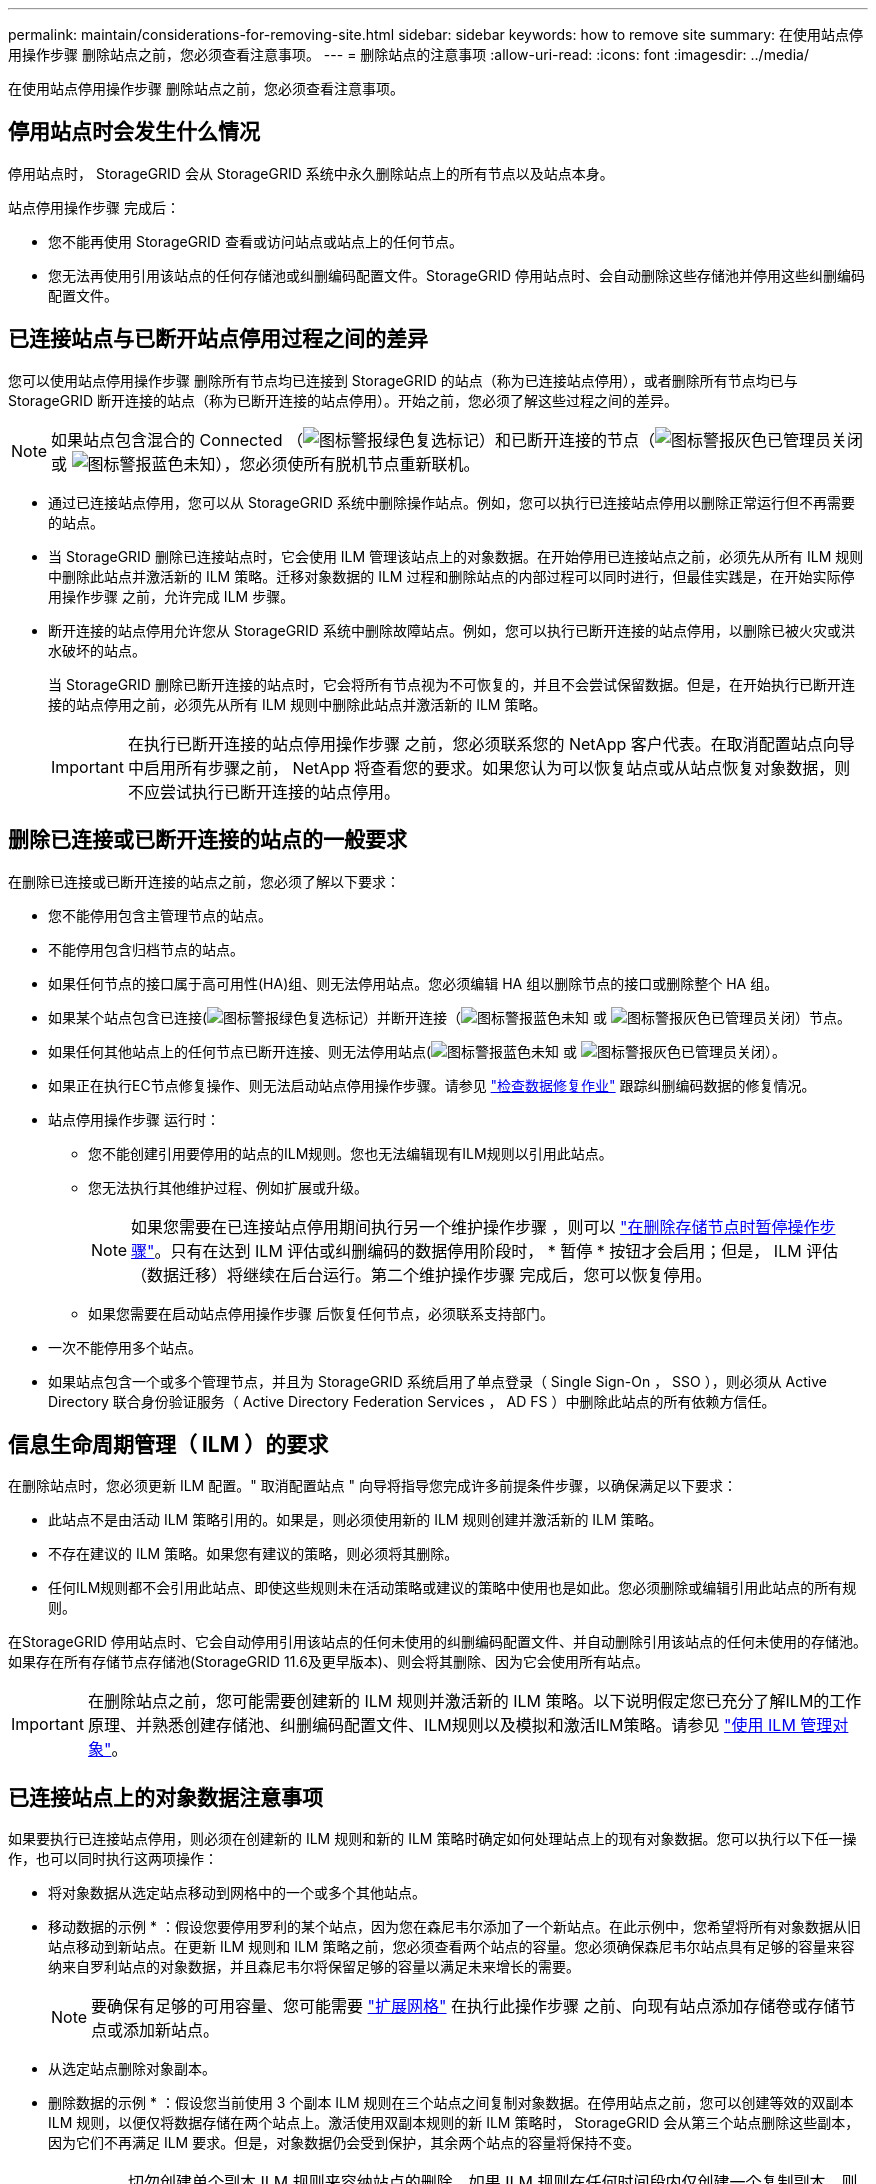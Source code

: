 ---
permalink: maintain/considerations-for-removing-site.html 
sidebar: sidebar 
keywords: how to remove site 
summary: 在使用站点停用操作步骤 删除站点之前，您必须查看注意事项。 
---
= 删除站点的注意事项
:allow-uri-read: 
:icons: font
:imagesdir: ../media/


[role="lead"]
在使用站点停用操作步骤 删除站点之前，您必须查看注意事项。



== 停用站点时会发生什么情况

停用站点时， StorageGRID 会从 StorageGRID 系统中永久删除站点上的所有节点以及站点本身。

站点停用操作步骤 完成后：

* 您不能再使用 StorageGRID 查看或访问站点或站点上的任何节点。
* 您无法再使用引用该站点的任何存储池或纠删编码配置文件。StorageGRID 停用站点时、会自动删除这些存储池并停用这些纠删编码配置文件。




== 已连接站点与已断开站点停用过程之间的差异

您可以使用站点停用操作步骤 删除所有节点均已连接到 StorageGRID 的站点（称为已连接站点停用），或者删除所有节点均已与 StorageGRID 断开连接的站点（称为已断开连接的站点停用）。开始之前，您必须了解这些过程之间的差异。


NOTE: 如果站点包含混合的 Connected （image:../media/icon_alert_green_checkmark.png["图标警报绿色复选标记"]）和已断开连接的节点（image:../media/icon_alarm_gray_administratively_down.png["图标警报灰色已管理员关闭"] 或 image:../media/icon_alarm_blue_unknown.png["图标警报蓝色未知"]），您必须使所有脱机节点重新联机。

* 通过已连接站点停用，您可以从 StorageGRID 系统中删除操作站点。例如，您可以执行已连接站点停用以删除正常运行但不再需要的站点。
* 当 StorageGRID 删除已连接站点时，它会使用 ILM 管理该站点上的对象数据。在开始停用已连接站点之前，必须先从所有 ILM 规则中删除此站点并激活新的 ILM 策略。迁移对象数据的 ILM 过程和删除站点的内部过程可以同时进行，但最佳实践是，在开始实际停用操作步骤 之前，允许完成 ILM 步骤。
* 断开连接的站点停用允许您从 StorageGRID 系统中删除故障站点。例如，您可以执行已断开连接的站点停用，以删除已被火灾或洪水破坏的站点。
+
当 StorageGRID 删除已断开连接的站点时，它会将所有节点视为不可恢复的，并且不会尝试保留数据。但是，在开始执行已断开连接的站点停用之前，必须先从所有 ILM 规则中删除此站点并激活新的 ILM 策略。

+

IMPORTANT: 在执行已断开连接的站点停用操作步骤 之前，您必须联系您的 NetApp 客户代表。在取消配置站点向导中启用所有步骤之前， NetApp 将查看您的要求。如果您认为可以恢复站点或从站点恢复对象数据，则不应尝试执行已断开连接的站点停用。





== 删除已连接或已断开连接的站点的一般要求

在删除已连接或已断开连接的站点之前，您必须了解以下要求：

* 您不能停用包含主管理节点的站点。
* 不能停用包含归档节点的站点。
* 如果任何节点的接口属于高可用性(HA)组、则无法停用站点。您必须编辑 HA 组以删除节点的接口或删除整个 HA 组。
* 如果某个站点包含已连接(image:../media/icon_alert_green_checkmark.png["图标警报绿色复选标记"]）并断开连接（image:../media/icon_alarm_blue_unknown.png["图标警报蓝色未知"] 或 image:../media/icon_alarm_gray_administratively_down.png["图标警报灰色已管理员关闭"]）节点。
* 如果任何其他站点上的任何节点已断开连接、则无法停用站点(image:../media/icon_alarm_blue_unknown.png["图标警报蓝色未知"] 或 image:../media/icon_alarm_gray_administratively_down.png["图标警报灰色已管理员关闭"]）。
* 如果正在执行EC节点修复操作、则无法启动站点停用操作步骤。请参见 link:checking-data-repair-jobs.html["检查数据修复作业"] 跟踪纠删编码数据的修复情况。
* 站点停用操作步骤 运行时：
+
** 您不能创建引用要停用的站点的ILM规则。您也无法编辑现有ILM规则以引用此站点。
** 您无法执行其他维护过程、例如扩展或升级。
+

NOTE: 如果您需要在已连接站点停用期间执行另一个维护操作步骤 ，则可以 link:pausing-and-resuming-decommission-process-for-storage-nodes.html["在删除存储节点时暂停操作步骤"]。只有在达到 ILM 评估或纠删编码的数据停用阶段时， * 暂停 * 按钮才会启用；但是， ILM 评估（数据迁移）将继续在后台运行。第二个维护操作步骤 完成后，您可以恢复停用。

** 如果您需要在启动站点停用操作步骤 后恢复任何节点，必须联系支持部门。


* 一次不能停用多个站点。
* 如果站点包含一个或多个管理节点，并且为 StorageGRID 系统启用了单点登录（ Single Sign-On ， SSO ），则必须从 Active Directory 联合身份验证服务（ Active Directory Federation Services ， AD FS ）中删除此站点的所有依赖方信任。




== 信息生命周期管理（ ILM ）的要求

在删除站点时，您必须更新 ILM 配置。" 取消配置站点 " 向导将指导您完成许多前提条件步骤，以确保满足以下要求：

* 此站点不是由活动 ILM 策略引用的。如果是，则必须使用新的 ILM 规则创建并激活新的 ILM 策略。
* 不存在建议的 ILM 策略。如果您有建议的策略，则必须将其删除。
* 任何ILM规则都不会引用此站点、即使这些规则未在活动策略或建议的策略中使用也是如此。您必须删除或编辑引用此站点的所有规则。


在StorageGRID 停用站点时、它会自动停用引用该站点的任何未使用的纠删编码配置文件、并自动删除引用该站点的任何未使用的存储池。如果存在所有存储节点存储池(StorageGRID 11.6及更早版本)、则会将其删除、因为它会使用所有站点。


IMPORTANT: 在删除站点之前，您可能需要创建新的 ILM 规则并激活新的 ILM 策略。以下说明假定您已充分了解ILM的工作原理、并熟悉创建存储池、纠删编码配置文件、ILM规则以及模拟和激活ILM策略。请参见 link:../ilm/index.html["使用 ILM 管理对象"]。



== 已连接站点上的对象数据注意事项

如果要执行已连接站点停用，则必须在创建新的 ILM 规则和新的 ILM 策略时确定如何处理站点上的现有对象数据。您可以执行以下任一操作，也可以同时执行这两项操作：

* 将对象数据从选定站点移动到网格中的一个或多个其他站点。
+
* 移动数据的示例 * ：假设您要停用罗利的某个站点，因为您在森尼韦尔添加了一个新站点。在此示例中，您希望将所有对象数据从旧站点移动到新站点。在更新 ILM 规则和 ILM 策略之前，您必须查看两个站点的容量。您必须确保森尼韦尔站点具有足够的容量来容纳来自罗利站点的对象数据，并且森尼韦尔将保留足够的容量以满足未来增长的需要。

+

NOTE: 要确保有足够的可用容量、您可能需要 link:../expand/index.html["扩展网格"] 在执行此操作步骤 之前、向现有站点添加存储卷或存储节点或添加新站点。

* 从选定站点删除对象副本。
+
* 删除数据的示例 * ：假设您当前使用 3 个副本 ILM 规则在三个站点之间复制对象数据。在停用站点之前，您可以创建等效的双副本 ILM 规则，以便仅将数据存储在两个站点上。激活使用双副本规则的新 ILM 策略时， StorageGRID 会从第三个站点删除这些副本，因为它们不再满足 ILM 要求。但是，对象数据仍会受到保护，其余两个站点的容量将保持不变。

+

IMPORTANT: 切勿创建单个副本 ILM 规则来容纳站点的删除。如果 ILM 规则在任何时间段内仅创建一个复制副本，则会使数据面临永久丢失的风险。如果某个对象只存在一个复制副本，则在存储节点出现故障或出现严重错误时，该对象将丢失。在升级等维护过程中，您还会暂时失去对对象的访问权限。





== 已连接站点停用的其他要求

在 StorageGRID 删除已连接站点之前，您必须确保满足以下条件：

* StorageGRID 系统中的所有节点的连接状态都必须为 * 已连接 * （image:../media/icon_alert_green_checkmark.png["图标警报绿色复选标记"]）；但是，节点可以具有活动警报。
+

NOTE: 如果一个或多个节点断开连接，您可以完成 " 取消配置站点 " 向导的步骤 1-4 。但是、除非所有节点均已连接、否则无法完成向导中启动停用过程的步骤5。

* 如果您计划删除的站点包含用于负载平衡的网关节点或管理节点、则可能需要link:../expand/index.html["扩展网格"] 在另一站点添加等效的新节点。在启动站点停用操作步骤 之前，请确保客户端可以连接到替代节点。
* 如果要删除的站点包含高可用性（ HA ）组中的任何网关节点或管理节点，则可以完成 " 取消配置站点 " 向导的步骤 1-4 。但是、在从所有HA组中删除这些节点之前、您无法完成向导中启动停用过程的步骤5。如果现有客户端连接到包含站点中节点的 HA 组，则必须确保它们可以在删除站点后继续连接到 StorageGRID 。
* 如果客户端直接连接到您要删除的站点上的存储节点，则必须确保它们可以连接到其他站点上的存储节点，然后再启动站点停用操作步骤 。
* 您必须在其余站点上提供足够的空间，以容纳因活动 ILM 策略更改而要移动的任何对象数据。在某些情况下、您可能需要 link:../expand/index.html["扩展网格"] 在完成已连接站点的停用之前添加存储节点、存储卷或新站点。
* 您必须留出足够的时间来完成停用操作步骤 。StorageGRID ILM 过程可能需要数天，数周甚至数月才能从站点中移动或删除对象数据，然后才能停用此站点。
+

IMPORTANT: 从站点移动或删除对象数据可能需要数天，数周甚至数月的时间，具体取决于站点上的数据量，系统上的负载，网络延迟以及所需 ILM 更改的性质。

* 您应尽可能早地完成 " 弃用站点 " 向导的步骤 1-4 。如果您允许在启动实际停用操作步骤 之前从站点移动数据，则停用操作步骤 将更快地完成，并且中断和性能影响更少（方法是在向导的步骤 5 中选择 * 启动停用 * ）。




== 断开连接的站点停用的其他要求

在 StorageGRID 删除已断开连接的站点之前，您必须确保满足以下条件：

* 您已联系您的 NetApp 客户代表。在取消配置站点向导中启用所有步骤之前， NetApp 将查看您的要求。
+

IMPORTANT: 如果您认为可以恢复站点或从站点恢复任何对象数据，则不应尝试执行已断开连接的站点停用。请参见link:how-site-recovery-is-performed-by-technical-support.html["技术支持如何执行站点恢复"]。

* 站点上的所有节点的连接状态必须为以下之一：
+
** * 未知 * （image:../media/icon_alarm_blue_unknown.png["图标警报蓝色未知"])：由于未知原因、节点断开连接或节点上的服务意外关闭。例如，节点上的服务可能已停止，或者节点可能已因电源故障或意外中断而丢失网络连接。
** * 管理员关闭 * （image:../media/icon_alarm_gray_administratively_down.png["图标警报灰色已管理员关闭"]）：由于预期原因，节点未连接到网格。例如，节点上的一个或多个节点已正常关闭。


* 所有其他站点上的所有节点的连接状态都必须为 * 已连接 * （image:../media/icon_alert_green_checkmark.png["图标警报绿色复选标记"]）；但是，这些其他节点可能具有活动警报。
* 您必须了解，您将无法再使用 StorageGRID 查看或检索站点上存储的任何对象数据。当 StorageGRID 执行此操作步骤 时，它不会尝试保留已断开连接的站点中的任何数据。
+

NOTE: 如果您的 ILM 规则和策略旨在防止单个站点丢失，则其余站点上仍存在对象的副本。

* 您必须了解、如果站点包含对象的唯一副本、则对象将丢失、并且无法检索。




== 删除站点时的一致性控制注意事项

S3 存储分段或 Swift 容器的一致性级别可确定 StorageGRID 是否在通知客户端对象载入成功之前将对象元数据完全复制到所有节点和站点。一致性控制可以在对象的可用性与这些对象在不同存储节点和站点之间的一致性之间实现平衡。

StorageGRID 删除站点时，需要确保不会向要删除的站点写入任何数据。因此，它会临时覆盖每个分段或容器的一致性级别。启动站点停用过程后， StorageGRID 会暂时使用强站点一致性来防止将对象元数据写入要删除的站点。

由于这种临时覆盖，请注意，如果其他站点上的多个节点不可用，则站点停用期间发生的任何客户端写入，更新和删除操作都可能失败。
